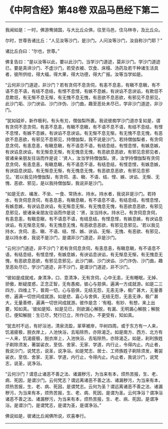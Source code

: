 * 《中阿含经》第48卷 双品马邑经下第二
  :PROPERTIES:
  :CUSTOM_ID: 中阿含经第48卷-双品马邑经下第二
  :END:

--------------

我闻如是：一时，佛游鸯骑国，与大比丘众俱，往至马邑，住马林寺，及比丘众。

尔时，世尊告诸比丘：“人见汝等沙门，是沙门。人问汝等沙门，汝自称沙门耶？”

诸比丘白曰：“尔也，世尊。”

佛复告曰：“是以汝等以此，要以此沙门，当学沙门道迹，莫非沙门。学沙门道迹已，要是真谛沙门、不虚沙门，若受衣被、饮食、床榻、汤药及若干种诸生活具者，彼所供给，得大福，得大果，得大功德，得大广报。汝等当学如是。

“云何非沙门道迹，非沙门？若有贪伺不息贪伺，有恚不息恚，有瞋不息瞋，有不语不息不语，有结不息结，有悭不息悭，有嫉不息嫉，有谀谄不息谀谄，有欺诳不息欺诳，有无惭不息无惭，有无愧不息无愧，有恶欲不息恶欲，有邪见不息邪见，此沙门垢、沙门谀谄、沙门诈伪、沙门曲，趣至恶处未尽已，学非沙门道迹，非沙门。

“犹如钺斧，新作极利，有头有刃，僧伽梨所裹。我说彼痴学沙门道亦复如是，谓有贪伺不息贪伺，有恚不息恚，有瞋不息瞋，有不语不息不语，有结不息结，有悭不息悭，有嫉不息嫉，有谀谄不息谀谄，有无惭不息无惭，有无愧不息无愧，有恶欲不息恶欲，有邪见不息邪见，持僧伽梨，我不说是沙门。若持僧伽梨者，有贪伺息贪伺，有恚息恚，有瞋息瞋，有不语息不语，有结息结，有悭息悭，有嫉息嫉，有谀谄息谀谄，有无惭息无惭，有无愧息无愧，有恶欲息恶欲，有邪见息邪见者，彼诸亲亲朋友往诣而作是说：‘贤人，汝当学持僧伽梨。贤，汝学持僧伽梨有贪伺息贪伺，有恚息恚，有瞋息瞋，有不语息不语，有结息结，有悭息悭，有嫉息嫉，有谀謟息谀謟，有无惭息无惭，有无愧息无愧，有恶欲息恶欲，有邪见息邪见。'若以我见持僧伽梨，有贪伺、恚、瞋、不语、结、悭、嫉、谀谄、无惭、无愧、恶欲、邪见，是以我持僧伽梨，我说非是沙门。

“如是无衣、编发、不坐、一食、常扬水、持水。持水者，我说非是沙门。若持水，有贪伺息贪伺，有恚息恚，有瞋息瞋，有不语息不语，有结息结，有悭息悭，有嫉息嫉，有谀谄息谀谄，有无惭息无惭，有无愧息无愧，有恶欲息恶欲，有邪见息邪见，彼诸亲亲朋友往诣而作是说：‘贤，汝当持水。持水已，有贪伺息贪伺，有恚息恚，有瞋息瞋，有不语息不语，有结息结，有悭息悭，有嫉息嫉，有谀谄息谀谄，有无惭息无惭，有无愧息无愧，有恶欲息恶欲，有邪见息邪见。'若以我见持水，贪伺、恚、瞋、不语、结、悭、嫉、谀谄、无惭、无愧、有恶欲、有邪见，是以持水者，我说不是沙门，是谓非沙门道迹，非是沙门。

“云何沙门道迹，非不沙门？若有贪伺息贪伺，有恚息恚，有瞋息瞋，有不语息不语，有结息结，有悭息悭，有嫉息嫉，有谀谄息谀谄，有无惭息无惭，有无愧息无愧，有恶欲息恶欲，有邪见息邪见，此沙门嫉、沙门谀谄、沙门诈伪、沙门曲，趣至恶处尽已，学沙门道迹，非不沙门，是谓沙门道迹，非不沙门。

“彼如是成就戒，身清净，口、意清净，无有贪伺，心中无恚，无有睡眠，无掉、骄傲，断疑度惑，正念正智，无有愚痴，彼心与慈俱，遍满一方成就游。如是二三四方，四维上下，普周一切，心与慈俱，无结无怨，无恚无诤，极广甚大，无量善修，遍满一切世间成就游。如是悲、喜心与舍俱，无结无怨，无恚无诤，极广甚大，无量善修，遍满一切世间成就游。彼作是念：‘有粗、有妙、有想，来上出要，知如真。'彼如是知、如是见已，则欲漏心解脱，有漏、无明漏心解脱；解脱已，便知解脱：生已尽，梵行已立，所作已办，不更受有，知如真。

“犹去村不远，有好浴池，清泉流盈，翠草被岸，华树四周。或于东方有一人来，饥渴疲极，脱衣岸上，人池快浴，去垢除热，亦除渴乏。如是南方、西方、北方有一人来，饥渴疲极，脱衣岸上，入池快浴，去垢除热，亦除渴乏。如是，刹利族姓子剃除须发，著袈裟衣，至信、舍家、无家、学道，内行止，令得内止。内止者，我说沙门，说梵志，说圣，说净浴。如是梵志、居士、工师族姓子剃除须发，著袈裟衣，至信、舍家、无家、学道，内行止，令得内止。内止者，我说沙门，说梵志，说圣，说净浴。

“云何沙门？谓息止诸恶不善之法、诸漏秽污，为当来有本，烦热苦报，生、老、病、死因，是谓沙门。云何梵志？谓远离诸恶不善之法、诸漏秽污，为当来有本，烦热苦报，生、老、病、死因，是谓梵志。云何为圣？谓远离诸恶不善之法、诸漏秽污，为当来有本，烦热苦报，生、老、病、死因，是谓为圣。云何净浴？谓净浴诸恶不善之法、诸漏秽污，为当来有本，烦热苦报，生、老、病、死因，是谓净浴。是谓沙门，是谓梵志，是谓为圣，是谓净浴。”

佛说如是，彼诸比丘闻佛所说，欢喜奉行。

--------------

